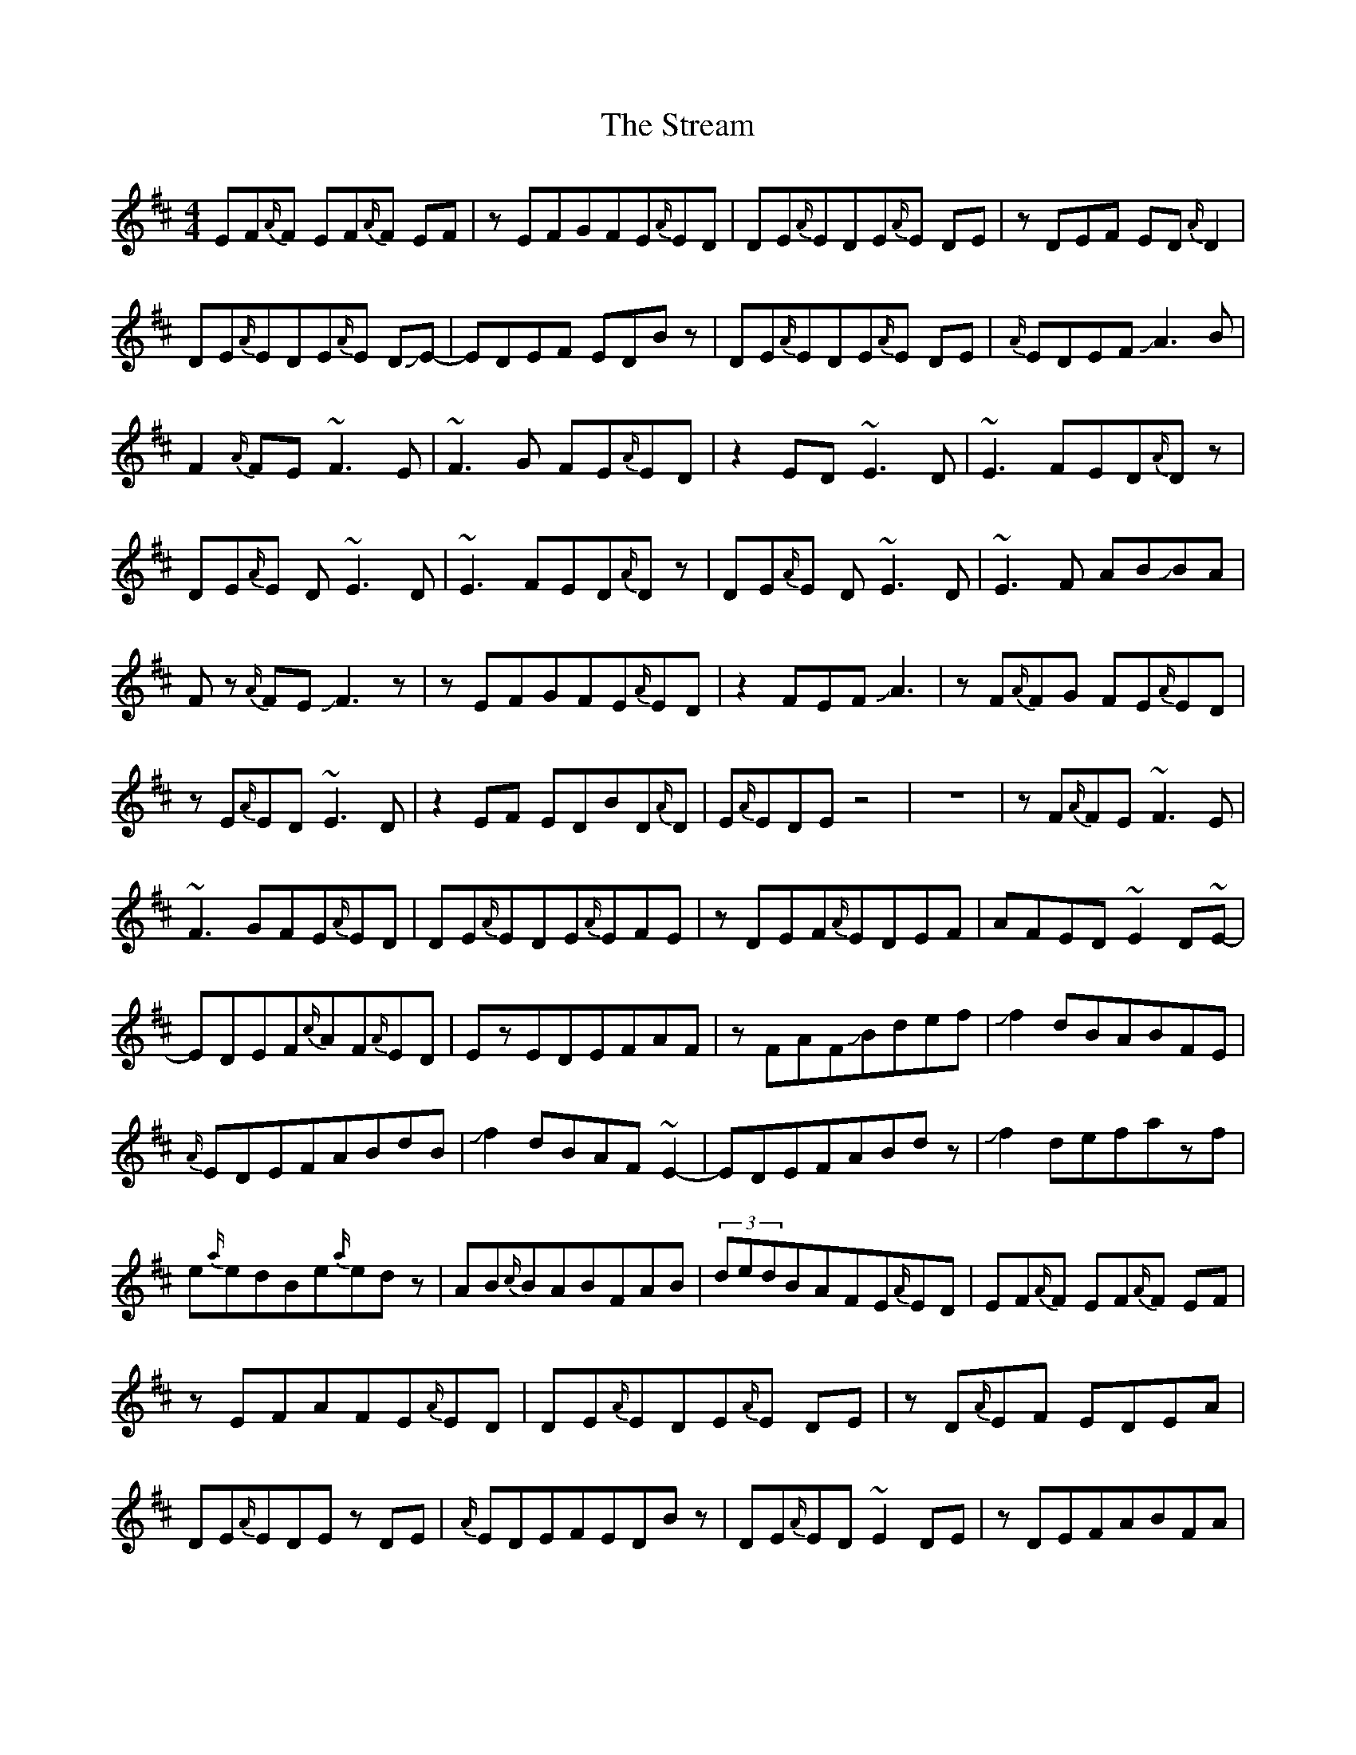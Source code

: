 X: 38713
T: Stream, The
R: reel
M: 4/4
K: Dmajor
EF{A/}F EF{A/}F EF|zEFGFE{A/}ED|DE{A/}EDE{A/}E DE|zDEF ED{A/}D2|
DE{A/}EDE{A/}E DJE-|EDEF EDBz|DE{A/}EDE{A/}E DE|{A/}EDEF!slide!A3 B|
F2{A/}FE ~F3E|~F3G FE{A/}ED|z2ED ~E3D|~E3 FED{A/}Dz|
DE{A/}E D~E3 D|~E3 FED{A/}Dz|DE{A/}E D~E3 D|~E3F AB!slide!BA|
F z{A/}FE!slide!F3z|zEFGFE{A/}ED|z2 FEFJA3|zF{A/}FG FE{A/}ED|
zE{A/}ED ~E3 D|z2EF EDBD{A/}D|E{A/}EDEz4|z8|zF{A/}FE~F3E|
~F3GFE{A/}ED|DE{A/}EDE{A/}EFE|zDEF{A/}EDEF|AFED~E2D~E-|
EDEF{c/}AF{A/}ED|EzEDEFAF|zFAFJBdef|Jf2dBABFE|
{A/}EDEFABdB|Jf2dBAF~E2-|EDEFABdz|Jf2defazf|
e{a/}edBe{a/}edz|AB{c/}BABFAB|(3dedBAFE{A/}ED|EF{A/}F EF{A/}F EF|
zEFAFE{A/}ED|DE{A/}EDE{A/}E DE|zD{A/}EF EDEA|DE{A/}EDEz DE|
{A/}EDEFEDBz|DE{A/}ED~E2DE|zDEFABFA|JB2{c/}BAB{c/}BAB|
zABc{c/}BAFD|AJB{c/}BAB{c/}BAB|zABc{c/}BAFD|DE{A/}EDE{A/}E DE|
zDEFEDBz|DE{A/}EDEF2~F-|F2GFGABc|def4gf|
zefg{a/}fe{a/}ed|ef{a/}f~e3de|zdef{a/}edBz|ABd~e3de|
zdef{a/}edBz|ABd~e3de|zJ{c'/}g2f2edc|JB6AB|
zABc{c/}BAFA|EFBAB{c/}BAB|zABc{c/}BAFz|DE{A/}EDE{A/}E DE|
zDEF {A/}EDBz|DE{A/}EDE{A/}EDE-|E D{A/}EF{c/}AFEF|JB6AB|
zA{c/}Bd{a/}edBz|zA{c/}Bde{a/}ede|f{a/}fefa{c'/}afz|b2{c'/}baf2{a/}fd|
e2{a/}edB2{c/}BA|F2{A/}FDE2{A/}ED~|F3!D~E3D|JF8-|F8|

